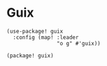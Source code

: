 * Guix
#+begin_src elisp :noweb-ref configs
(use-package! guix
  :config (map! :leader
                "o g" #'guix))
#+end_src

#+begin_src elisp :noweb-ref packages
(package! guix)
#+end_src
